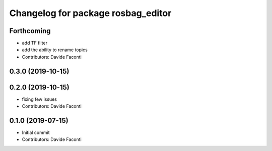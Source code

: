 ^^^^^^^^^^^^^^^^^^^^^^^^^^^^^^^^^^^
Changelog for package rosbag_editor
^^^^^^^^^^^^^^^^^^^^^^^^^^^^^^^^^^^

Forthcoming
-----------
* add TF filter
* add the ability to rename topics
* Contributors: Davide Faconti

0.3.0 (2019-10-15)
------------------

0.2.0 (2019-10-15)
------------------
* fixing few issues
* Contributors: Davide Faconti

0.1.0 (2019-07-15)
------------------
* Initial commit
* Contributors: Davide Faconti
